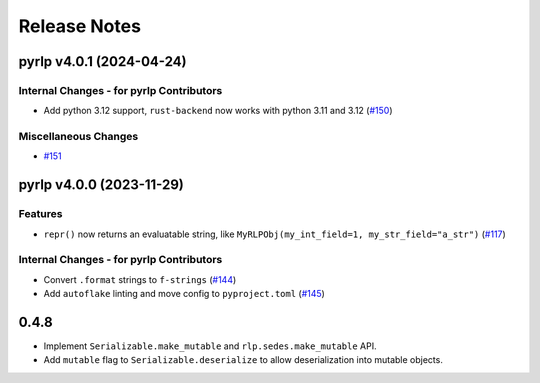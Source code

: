 Release Notes
=============

.. towncrier release notes start

pyrlp v4.0.1 (2024-04-24)
-------------------------

Internal Changes - for pyrlp Contributors
~~~~~~~~~~~~~~~~~~~~~~~~~~~~~~~~~~~~~~~~~

- Add python 3.12 support, ``rust-backend`` now works with python 3.11 and 3.12 (`#150 <https://github.com/ethereum/pyrlp/issues/150>`__)


Miscellaneous Changes
~~~~~~~~~~~~~~~~~~~~~

- `#151 <https://github.com/ethereum/pyrlp/issues/151>`__


pyrlp v4.0.0 (2023-11-29)
-------------------------

Features
~~~~~~~~

- ``repr()`` now returns an evaluatable string, like ``MyRLPObj(my_int_field=1, my_str_field="a_str")`` (`#117 <https://github.com/ethereum/pyrlp/issues/117>`__)


Internal Changes - for pyrlp Contributors
~~~~~~~~~~~~~~~~~~~~~~~~~~~~~~~~~~~~~~~~~

- Convert ``.format`` strings to ``f-strings`` (`#144 <https://github.com/ethereum/pyrlp/issues/144>`__)
- Add ``autoflake`` linting and move config to ``pyproject.toml`` (`#145 <https://github.com/ethereum/pyrlp/issues/145>`__)


0.4.8
-----

- Implement ``Serializable.make_mutable`` and ``rlp.sedes.make_mutable`` API.
- Add ``mutable`` flag to ``Serializable.deserialize`` to allow deserialization into mutable objects.
